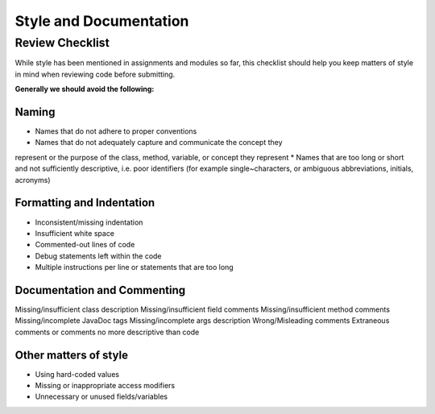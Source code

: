 .. This file is part of the OpenDSA eTextbook project. See
.. http://opendsa.org for more details.
.. Copyright (c) 2012-2020 by the OpenDSA Project Contributors, and
.. distributed under an MIT open source license.

.. avmetadata::
   :author: Molly Domino


Style and Documentation
=======================


Review Checklist
----------------
While style has been mentioned in assignments and modules so far, this checklist
should help you keep matters of style in mind when reviewing code before
submitting.


**Generally we should avoid the following:**


Naming
~~~~~~

* Names that do not adhere to proper conventions
* Names that do not adequately capture and communicate the concept they
represent or the purpose of the class, method, variable, or concept they
represent
* Names that are too long or short and not sufficiently descriptive,
i.e. poor identifiers (for example single~characters, or ambiguous
abbreviations, initials, acronyms)


Formatting and Indentation
~~~~~~~~~~~~~~~~~~~~~~~~~~

* Inconsistent/missing indentation
* Insufficient white space
* Commented-out lines of code
* Debug statements left within the code
* Multiple instructions per line or statements that are too long


Documentation and Commenting
~~~~~~~~~~~~~~~~~~~~~~~~~~~~
Missing/insufficient class description
Missing/insufficient field comments
Missing/insufficient method comments
Missing/incomplete JavaDoc tags
Missing/incomplete args description
Wrong/Misleading comments
Extraneous comments or comments no more descriptive than code


Other matters of style
~~~~~~~~~~~~~~~~~~~~~~
* Using hard-coded values
* Missing or inappropriate access modifiers
* Unnecessary or unused fields/variables
